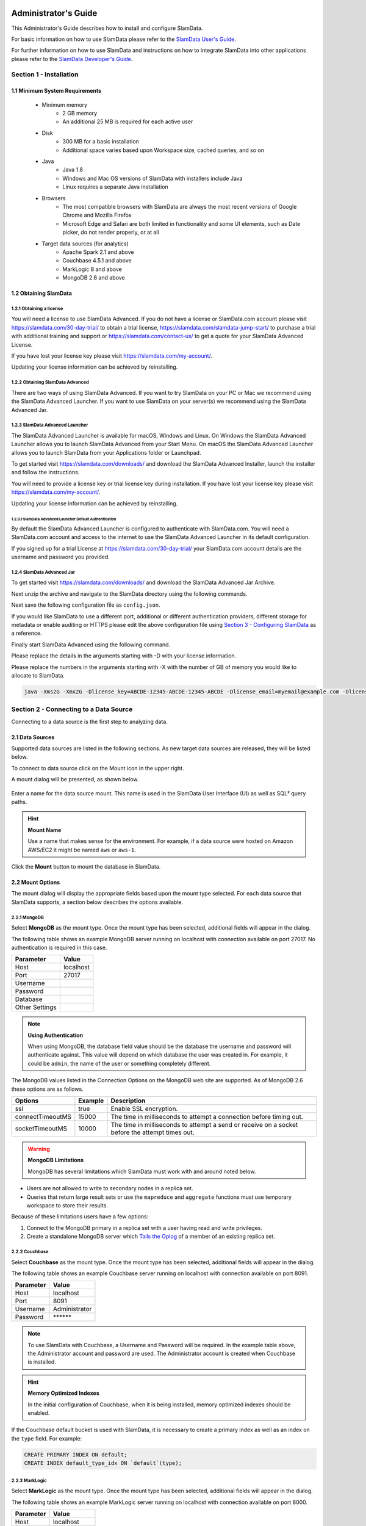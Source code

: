 .. figure:: images/white-logo.png
   :alt: SlamData Logo

.. raw:: html

    <embed>
    <script>
      !function(){var analytics=window.analytics=window.analytics||[];if(!analytics.initialize)if(analytics.invoked)window.console&&console.error&&console.error("Segment snippet included twice.");else{analytics.invoked=!0;analytics.methods=["trackSubmit","trackClick","trackLink","trackForm","pageview","identify","reset","group","track","ready","alias","debug","page","once","off","on"];analytics.factory=function(t){return function(){var e=Array.prototype.slice.call(arguments);e.unshift(t);analytics.push(e);return analytics}};for(var t=0;t<analytics.methods.length;t++){var e=analytics.methods[t];analytics[e]=analytics.factory(e)}analytics.load=function(t){var e=document.createElement("script");e.type="text/javascript";e.async=!0;e.src=("https:"===document.location.protocol?"https://":"http://")+"cdn.segment.com/analytics.js/v1/"+t+"/analytics.min.js";var n=document.getElementsByTagName("script")[0];n.parentNode.insertBefore(e,n)};analytics.SNIPPET_VERSION="4.0.0";
      analytics.load("ZVWTrB6ijnF00L6ZENqtGzMCjfIauXvo");
      analytics.page();
      }}();
    </script>
    </embed>

Administrator's Guide
=====================

This Administrator's Guide describes how to install and configure SlamData.

For basic information on how to use SlamData please refer to the
`SlamData User's Guide <users-guide.html>`__.

For further information on how to use SlamData and instructions on how to
integrate SlamData into other applications please refer to the
`SlamData Developer's Guide <developers-guide.html>`__.

Section 1 - Installation
------------------------


1.1 Minimum System Requirements
~~~~~~~~~~~~~~~~~~~~~~~~~~~~~~~

  * Minimum memory
      * 2 GB memory
      * An additional 25 MB is required for each active user
  * Disk
      * 300 MB for a basic installation
      * Additional space varies based upon Workspace size, cached queries, and so on
  * Java
      * Java 1.8
      * Windows and Mac OS versions of SlamData with installers include Java
      * Linux requires a separate Java installation
  * Browsers
      * The most compatible browsers with SlamData are always the most recent versions of Google Chrome and Mozilla Firefox
      * Microsoft Edge and Safari are both limited in functionality and some UI elements, such as Date picker, do not render properly, or at all
  * Target data sources (for analytics)
      * Apache Spark 2.1 and above
      * Couchbase 4.5.1 and above
      * MarkLogic 8 and above
      * MongoDB 2.6 and above


1.2 Obtaining SlamData
~~~~~~~~~~~~~~~~~~~~~~

1.2.1 Obtaining a license
'''''''''''''''''''''''''
You will need a license to use SlamData Advanced. If you do not have a license
or SlamData.com account please visit https://slamdata.com/30-day-trial/
to obtain a trial license, https://slamdata.com/slamdata-jump-start/ to
purchase a trial with additional training and support or
https://slamdata.com/contact-us/ to get a quote for your SlamData Advanced
License.

If you have lost your license key please visit
https://slamdata.com/my-account/.

Updating your license information can be achieved by reinstalling.

1.2.2 Obtaining SlamData Advanced
'''''''''''''''''''''''''''''''''
There are two ways of using SlamData Advanced. If you want to try SlamData on
your PC or Mac we recommend using the SlamData Advanced Launcher. If you want to
use SlamData on your server(s) we recommend using the SlamData Advanced Jar.

1.2.3 SlamData Advanced Launcher
''''''''''''''''''''''''''''''''
The SlamData Advanced Launcher is available for macOS, Windows and Linux.
On Windows the SlamData Advanced Launcher allows you to launch SlamData Advanced
from your Start Menu. On macOS the SlamData Advanced Launcher allows you to
launch SlamData from your Applications folder or Launchpad.

To get started visit https://slamdata.com/downloads/ and download the SlamData
Advanced Installer, launch the installer and follow the instructions.

You will need to provide a license key or trial license key during installation.
If you have lost your license key please visit
https://slamdata.com/my-account/.

Updating your license information can be achieved by reinstalling.

1.2.3.1 SlamData Advanced Launcher Default Authentication
``````````````````````````````````````````````````````````
By default the SlamData Advanced Launcher is configured to authenticate with
SlamData.com. You will need a SlamData.com account and access to the internet
to use the SlamData Advanced Launcher in its default configuration. 

If you signed up for a trial License at https://slamdata.com/30-day-trial/
your SlamData.com account details are the username and password you provided.

1.2.4 SlamData Advanced Jar
'''''''''''''''''''''''''''
To get started visit https://slamdata.com/downloads/ and download the SlamData
Advanced Jar Archive.

Next unzip the archive and navigate to the SlamData directory using the
following commands.

.. code-block: bash

    tar jxf slamdata-advanced.tar.bz2
    cd slamdata

Next save the following configuration file as ``config.json``.

.. code-bock:: json

    {
      "server": {
        "port": 20223
      },
      "authentication": {
        "openid_providers": [
          {
            "client_id": "RFQmEeS0Vw8UWUchQio5tQczsKIqpL",
            "display_name": "SlamData",
            "openid_configuration": {
              "issuer": "https://slamdata.com",
              "authorization_endpoint": "https://slamdata.com/oauth/authorize",
              "token_endpoint": "https://slamdata.com/oauth/token",
              "userinfo_endpoint": "https://slamdata.com/oauth/me",
              "jwks": [
                {
                  "kty": "RSA",
                  "alg": "RS256",
                  "use": "sig",
                  "n": "seduM0gTPqJWT57IFe0_QokLM-fTuhp3lF8zD7AoOyP6yVsNJeEUf91YeuGxOIa3AZRQRX4SaiGfrv57JA8HEHLOIXBx680QjYGAu9urKBFoeNNrWxAVy65CxbnM4pTnzzGBHQhVCaIHhj7nfvcULmE5IV1Xqc3-VKDajVZD0E-_1QQO9XKDix9V1cmc5k6Ejx97tccMLhqYi6vhjg1cgSGeNpM-40K6WL3Y7q1pmEEPLkEkCCNJoEg7D5Xjxfi9a5xaUHRhVo8lpiKi5m9-7ujaN4SzCqoYy1wJT9agPzCaeWNT0tUYuo9ZCH_ev7NxYzzXTS08NXo_BBXypZ40Iw",
                  "e": "AQAB"
                }
              ]
            }
          }
        ]
      }
    }

If you would like SlamData to use a different port, additional or different
authentication providers, different storage for metadata or enable auditing or
HTTPS please edit the above configuration file using `Section 3 - Configuring
SlamData`_ as a reference.

Finally start SlamData Advanced using the following command.

Please replace the details in the arguments starting with -D with your license
information.

Please replace the numbers in the arguments starting with -X with the number of
GB of memory you would like to allocate to SlamData.

.. code-block:: bash

    java -Xms2G -Xmx2G -Dlicense_key=ABCDE-12345-ABCDE-12345-ABCDE -Dlicense_email=myemail@example.com -Dlicense_full_name="My Name" -Dlicense_registered_to="Name Registered To" -Dlicense_company="My Company Name" -Dlicense_street="123 Anywhere Street, Suite A1" -Dlicense_tel_number=3035551212 -Dlicense_fax_number=NA -Dlicense_city=Boulder -Dlicense_zip=80302 -Dlicense_country=US -jar quasar.jar --content-path public --config config.json


Section 2 - Connecting to a Data Source
---------------------------------------

Connecting to a data source is the first step to analyzing data.


2.1 Data Sources
~~~~~~~~~~~~~~~~

Supported data sources are listed in the following sections.  As new
target data sources are released, they will be listed below.

To connect to data source click on the Mount |Mount-Icon| icon in the upper
right.

A mount dialog will be presented, as shown below.

.. figure:: images/SD4/screenshots/mount-dialog-start.png
   :alt: SlamData Mount Dialog

Enter a name for the data source mount. This name is used in the SlamData
User Interface (UI) as well as SQL² query paths.

.. hint:: **Mount Name**

  Use a name that makes sense for the environment. For example,
  if a data source were hosted on Amazon AWS/EC2 it might be named
  ``aws`` or ``aws-1``.

Click the **Mount** button to mount the database in SlamData.


2.2 Mount Options
~~~~~~~~~~~~~~~~~

The mount dialog will display the appropriate fields based upon the mount
type selected. For each data source that SlamData supports, a section
below describes the options available.

2.2.1 MongoDB
'''''''''''''

Select **MongoDB** as the mount type. Once the mount type has been selected,
additional fields will appear in the dialog.

The following table shows an example MongoDB server running on localhost
with connection available on port 27017. No authentication is required in this
case.

+----------------+-----------+
| Parameter      | Value     |
+================+===========+
| Host           | localhost |
+----------------+-----------+
| Port           |  27017    |
+----------------+-----------+
| Username       |           |
+----------------+-----------+
| Password       |           |
+----------------+-----------+
| Database       |           |
+----------------+-----------+
| Other Settings |           |
+----------------+-----------+

.. note:: **Using Authentication**

  When using MongoDB, the database field value should be the
  database the username and password will authenticate against. This value
  will depend on which database the user was created in. For example,
  it could be ``admin``, the name of the user or something completely different.

The MongoDB values listed in the Connection Options on the MongoDB
web site are supported. As of MongoDB 2.6 these options are as follows.

+------------------+---------+--------------------------------------------------------------------+
| Options          | Example | Description                                                        |
+==================+=========+====================================================================+
| ssl              | true    | Enable SSL encryption.                                             |
+------------------+---------+--------------------------------------------------------------------+
| connectTimeoutMS | 15000   | The time in milliseconds to attempt a connection before timing out.|
+------------------+---------+--------------------------------------------------------------------+
| socketTimeoutMS  | 10000   | The time in milliseconds to attempt a send or receive on a socket  |
|                  |         | before the attempt times out.                                      |
+------------------+---------+--------------------------------------------------------------------+

.. warning:: **MongoDB Limitations**

    MongoDB has several limitations which SlamData must work with and around
    noted below.

* Users are not allowed to write to secondary nodes in a replica set.
* Queries that return large result sets or use the ``mapreduce`` and ``aggregate``
  functions must use temporary workspace to store their results.

Because of these limitations users have a few options:

1. Connect to the MongoDB primary in a replica set with a user having
   read and write privileges.
2. Create a standalone MongoDB server which
   `Tails the Oplog <https://docs.mongodb.com/manual/core/tailable-cursors/#tailable-cursors>`__
   of a member of an existing replica set.


2.2.2 Couchbase
'''''''''''''''

Select **Couchbase** as the mount type. Once the mount type has been selected,
additional fields will appear in the dialog.

The following table shows an example Couchbase server running on localhost
with connection available on port 8091.

+----------------+---------------+
| Parameter      | Value         |
+================+===============+
| Host           | localhost     |
+----------------+---------------+
| Port           |  8091         |
+----------------+---------------+
| Username       | Administrator |
+----------------+---------------+
| Password       | \*\*\*\*\*\*  |
+----------------+---------------+

.. note::

  To use SlamData with Couchbase, a Username and Password will be required.
  In the example table above, the Administrator account and password are
  used. The Administrator account is created when Couchbase is installed.

.. hint:: **Memory Optimized Indexes**

  In the initial configuration of Couchbase, when it is being installed,
  memory optimized indexes should be enabled.

If the Couchbase default bucket is used with SlamData, it is necessary to
create a primary index as well as an index on the ``type`` field. For example:

.. code-block:: sql

    CREATE PRIMARY INDEX ON default;
    CREATE INDEX default_type_idx ON `default`(type);


2.2.3 MarkLogic
'''''''''''''''

Select **MarkLogic** as the mount type. Once the mount type has been selected,
additional fields will appear in the dialog.

The following table shows an example MarkLogic server running on localhost
with connection available on port 8000.

+----------------+---------------+
| Parameter      | Value         |
+================+===============+
| Host           | localhost     |
+----------------+---------------+
| Port           |  8000         |
+----------------+---------------+
| Username       | Administrator |
+----------------+---------------+
| Password       | \*\*\*\*\*\*  |
+----------------+---------------+
| Database       | /Documents    |
+----------------+---------------+

.. note::

  To use SlamData with MarkLogic, a Username and Password will be required.
  In the example table above, the Administrator account and password are
  used. The Administrator account is created when MarkLogic is installed.

.. hint:: **Directories**

  MarkLogic must contain one or more directories in the database before documents will be displayed.
  Additionally, documents must be located within a directory.


2.3 Several Mounts
~~~~~~~~~~~~~~~~~~

After mounting several data sources, the SlamData UI might look like the
following image. In this image, there are two separate mounts named
``aws`` and ``macbook``, the latter representing a
locally mounted data source.

.. figure:: images/SD4/screenshots/mount-all-mounts.png
   :alt: SlamData Multiple Mounts


2.4 SQL² View
~~~~~~~~~~~~~

SQL² Views are covered in detail in the `SlamData Developer's Guide <developers-guide.html>`__.


2.5 Enabling SSL for MongoDB
~~~~~~~~~~~~~~~~~~~~~~~~~~~~

If a data source connection supports SSL encryption then
additional configuration will be required.

This section does not provide exhaustive steps to create a Java Key Store
in every scenario, but the following simple example should be helpful. It
assumes the user is configuring SlamData to connect to MongoDB over SSL
with an external service provider.

Let's consider a data source hosted with a service provider such as
`ScaleGrid.io <http://ScaleGrid.io>`__.

To make the following steps easier, you may want to obtain the available
PEM file to your server for connecting via ssh.  Specifically for ScaleGrid.io
follow these steps:

1. Click on the appropriate cluster in the left column menu.

|SD-ScaleGrid-Column|

2. Click on the Machines tab

|SD-ScaleGrid-Machines|

3. Click on the Manage drop-down and select *SSH instructions*

|SD-ScaleGrid-ssh_instructions|

4. Click the PEM File link.  Copy and paste the contents into
   a text file such as ``scalegrid_os.pem``

|SD-ScaleGrid-PEM_link|

5. Verify connectivity by following steps 2 and 3 from that dialog.


Once you have verified connectivity, copying the MongoDB SSL
files will be easier in the steps below.

Let's create a working directory on our local system so we keep
track of our changes and to compartmentalize our changes.

::

    mkdir ssl_config
    cp scalegrid_os.pem ssl_config/
    cd ssl_config

The service provider will make several files available. These files are
needed to convert and import, so copy them over from the service
provider's MongoDB system.  If ``scp`` is installed locally, it can be used
to simplify the transfer:

::

   scp -i ./scalegrid_os.pem root@your_host.servers.mongodirector.com:/etc/ssl/mongodb* .

Alternatively the files can be copied manually, which are located
on the remote MongoDB server at these locations:

::

    /etc/ssl/mongodb-cert.crt
    /etc/ssl/mongodb-cert.key
    /etc/ssl/mongodb.pem

Now that we've copied over the important files, let's test MongoDB connectivity from
the command line to ensure we can connect. This is a very important step before trying to
connect with SlamData. This ensures that all network services are running properly
(DNS, routing, firewalls, etc) and that both the SSL information and MongoDB user
credentials are correct.

You will be need the MongoDB password for the `admin` user.  On ScaleGrid.io you
can find that clicking on the Credentials link under Authentication as the following
screenshot shows:

|SD-ScaleGrid-Credentials|

If you don't already have MongoDB installed on your local system, you'll want to install
the latest version. Some operating systems such as Linux allow you to install only the
MongoDB shell utilities which should suffice.

From within the ``ssl_config`` directory, connect to the remote MongoDB server:

::

    mongo your_server.servers.mongodirector.com/admin --ssl --sslAllowInvalidCertificates --sslPEMKeyFile ./mongodb.pem -u admin -p

We must pass the ``--sslAllowInvalidCertificates`` parameter because we are using
ScaleGrid's self-signed certificate to connect. If we were using a trusted certificate
signed be a Certificate Authority this wouldn't be necessary.

If you are unable to connect to MongoDB from the command line, you will *not* be
able to connect through SlamData.  Please be sure you can successfully connect with
this method before contacting Support for assistance.

Now that we've verified connectivity to MongoDB over SSL, we can continue with
importing the keys so that SlamData can use them.


2.5.1 Setup the Java Key Store
''''''''''''''''''''''''''''''

We'll need to do some file conversions to get these into the
Java Key Store (JKS) format that the JVM requires.  If you don't have
`OpenSSL <https://wiki.openssl.org/index.php/Binaries>`__ installed
on your system already, you'll need to install it to perform the following
commands:


::

    openssl pkcs12 -export -name ScaleGrid -in ./mongodb-cert.crt -inkey ./mongodb-cert.key -out keystore.p12

    keytool -importkeystore -destkeystore MyKeyStore.jks -srckeystore keystore.p12 -srcstoretype pkcs12 -alias ScaleGrid

This converts the certificate and key file to PKCS12 format and then imports
it into a Java Key Store that we'll use later.

Now we'll need to perform a similar process for the Java Trust Store.

2.5.2 Setup the Java Trust Store
''''''''''''''''''''''''''''''''

The Java Trust Store is in a Java Key Store file format but holds the
information about which certificates to trust.  Since ScaleGrid gave
us a self-signed certificate, we need to add ScaleGrid to our list of
trusted providers:

::

    openssl x509 -in mongodb.pem -out cert.der -outform der

    keytool -importcert -alias ScaleGrid -file cert.der -keystore MyTrustStore.jks


2.5.3 Setup SSL for the JVM
'''''''''''''''''''''''''''

The analytics compiler for SlamData is written in
`Scala <http://www.scala-lang.org/>`__ and executes within a Java
Virtual Machine (JVM). To enable SSL encryption, several options must be
passed to the JVM when running SlamData. SlamData simplifies this by
allowing these options to be listed in a text file that the SlamData
launcher will reference when executed. The file location for each
operating system is shown in the following table.

+-------------------------+------------------------------------------------------------------+
| Operating System        | File Location                                                    |
+=========================+==================================================================+
| Mac OS                  | /Applications/SlamData <version>.app/Contents/vmoptions.txt      |
+-------------------------+------------------------------------------------------------------+
| Microsoft Windows       | C:\\Programs Files (x86)\\slamdata <version>\\SlamData.vmoptions |
+-------------------------+------------------------------------------------------------------+
| Linux (various vendors) | $HOME/slamdata<version>/SlamData.vmoptions                       |
+-------------------------+------------------------------------------------------------------+

There are several important parameters that must be passed to the JVM at
startup to enable SSL. These parameters are shown in the table below
and point the JVM to a Java Key Store (JKS).

+----------------------------------+------------------------+--------------------------------+
| JVM Option                       | Example Value          | Purpose                        |
+==================================+========================+================================+
| javax.net.ssl.keyStore           | /dir/MyKeyStore.jks    | The location of the encrypted  |
|                                  |                        | key store file.                |
+----------------------------------+------------------------+--------------------------------+
| javax.net.ssl.keyStorePassword   | MySecretPassword       | The password required to       |
|                                  |                        | decrypt the key store file.    |
+----------------------------------+------------------------+--------------------------------+
| javax.net.ssl.trustStore         | /dir/MyTrustStore.jks  | The location of the encrypted  |
|                                  |                        | trust store file.              |
+----------------------------------+------------------------+--------------------------------+
| javax.net.ssl.trustStorePassword | MySecretPassword       | The password required to       |
|                                  |                        | decrypt the trust store file.  |
+----------------------------------+------------------------+--------------------------------+
| javax.net.debug                  | ssl                    | Optional for troubleshooting.  |
+----------------------------------+------------------------+--------------------------------+

Examples for these parameters are shown below.

::

    -Djavax.net.ssl.keyStore=/my/dir/ssl_config/MyKeyStore.jks
    -Djavax.net.ssl.keyStorePassword=mySecretPassword
    -Djavax.net.ssl.trustStore=/my/dir/ssl_config/MyTrustStore.jks
    -Djavax.net.ssl.trustStorePassword=MySecretPassword
    -Djavax.net.debug=ssl

Adjust the values above accordingly based on the password you provided
during certificate import and proper directory path.

Once the changes are saved, restart SlamData so the new parameters
are loaded.

2.5.4 Configuring the SSL Mount
'''''''''''''''''''''''''''''''

The final step is to add a single parameter to the Mount dialog in
SlamData.  Add the parameter `ssl` and set the value to `true`.

.. figure:: images/SD4/screenshots/mount-ssl.png
   :alt: SlamData SSL Mounts



Section 3 - Configuring SlamData
--------------------------------

An example configuration file for SlamData Advanced might appear as follows.

::

    {
      "server": {
        "port": 8080,
        "ssl": {
          "enabled": true,
          "port": 9090,
          "cert": "<base64 encoded pkcs12 cert file>"
        }
      },

      "authentication": {
        "openid_providers": [
          {
            "issuer": "https://accounts.google.com",
            "client_id": "123...googleusercontent.com",
            "display_name": "Google",
          },
          {
            "issuer": "https://accounts.google.com",
            "client_id": "456...789.apps.googleusercontent.com",
            "display_name": "OAuth 2.0 Playground"
          }
        ]
      },
      {
        "display_name": "Our Company OP",
        "client_id": "123455976",
        "openid_configuration": {
          "issuer": "https://op.ourcompany.com",
          "authorization_endpoint": "https://op.ourcompany.com/authorize",
          "token_endpoint": "https://op.ourcompany.com/token",
          "userinfo_endpoint": "https://op.ourcompany.com/userinfo",
          "jwks": [
            {
              "kty": "RSA",
              "kid": "1234",
              "alg": "RS256",
              "use": "sig",
              "n": "2354098udw...2957835lkj"
            },
            {
              "kty": "RSA",
              "kid": "5678",
              "alg": "RS256",
              "use": "sig",
              "n": "skljhdfiugy...39587dlkjsd"
            }
          ]
        }
      },

      "auditing": {
        "log_file": "/aws/logdb/slamdata-logs"
      },

      "metastore": {
        "database": "<h2 config | postgresql config>"
      }
    }


3.1 Configuring HTTP SSL
~~~~~~~~~~~~~~~~~~~~~~~~

The subsection of the configuration file below shows an example of
the SlamData server listening on port 9090 with SSL encryption enabled.


::

    "ssl": {
      "enabled": true,
      "port": 9090,
      "cert": "<base64 encoded pkcs12 cert file>"
    }

.. note::

  The ``cert`` value must be the actual contents of the base64 encoded pkcs12 cert
  file, not the path to it.  This will be a very long, multi-line string that
  will be copied and pasted into the configuration file.


The example steps below walk through how to create a valid certification
to include in the configuration file.

Assuming you have been given the following files by your certification
provider:

* private-key.txt
* your_server_name_com.ca-bundle
* your_server_name_com.crt

Follow these steps:

1. Create a ``.pem`` key file from the server certificate and the CA bundle certificate. The
   order of the files is important.  First the server crt, then the ca-bundle file:

::

  cat your_server_name_com.crt your_server_name_com.ca-bundle > your_server_name_com.pem


2. Create a pkcs12 file from the ``.pem`` file and the private key file. (scroll to the
right if you can't see the entire command)

::

  openssl pkcs12 -export -in your_server_name_com.pem -inkey private-key.txt -passout pass: -out cert-private-key-pair.p12


3. Base64 encode the pkcs12 file:

::

  base64 cert-private-key-pair.p12 > cert.base64


Now copy the contents of the ``cert.base64`` file into the ``cert`` field of the
configuration file and restart SlamData.


3.2 Configuring Postgres as Metastore
~~~~~~~~~~~~~~~~~~~~~~~~~~~~~~~~~~~~~

SlamData Advanced defaults to using an H2 java database as its
metastore database.  Alternatively PostgreSQL 9.x may be used instead.

A Postgres metastore allows SlamData to be clustered to scale.

The following example ``quasar-config.json`` shows an example:

::

    "metastore": {
      "database": {
        "postgresql": {
          "host": "192.168.99.100",
          "port": 5432,
          "database": "slamdata",
          "userName": "postgres",
          "password": "postgres"
        }
      }
    }


Section 4 - SlamData User Security
----------------------------------

**SlamData Advanced** provides additional features not available in other editions,
such as user authorization, authentication, and auditing.

4.1 Security Overview
~~~~~~~~~~~~~~~~~~~~~

**SlamData Advanced** controls user security through the use of
tokens, permissions, groups, actions and types. Each of these is defined in the table below.

+------------+----------------------------------------------------------------------------------+
|            | Description                                                                      |
+============+==================================================================================+
| Token      | Allows specific actions regardless of implicitly-assigned or explicitly-assigned |
|            | permissions.                                                                     |
+------------+----------------------------------------------------------------------------------+
| Permission | Contains actions, users and groups.                                              |
+------------+----------------------------------------------------------------------------------+
| Group      | Contains users and other groups.                                                 |
+------------+----------------------------------------------------------------------------------+
| Action     | Distinct operation(s) that can be performed on a resource based upon its type.   |
+------------+----------------------------------------------------------------------------------+
| Type       | `Structural`, `Content`, or `Mount`.                                             |
+------------+----------------------------------------------------------------------------------+


4.1.1 Users
'''''''''''

Users are technically not objects stored in the SlamData metadata repository.
Since SlamData relies on OAuth to authenticate users, it trusts the OpenID
Provider to authenticate a user and state if the user is currently logged-in.

Once logged-in, a user may perform actions depending upon the configuration of groups and
permissions.  Users are not created in the metadata store, but references
to them are listed within Groups and Permissions.  So while technically a user does
not have an object in the metadata store, logically a user can be thought of as
an object with privileges provided by Groups, Permissions, and possibly
Tokens (when supplied with a request).


4.1.2 Groups
''''''''''''

Groups contain users and other groups which are in the path (subgroups).

|SD-Group-Example|

Since permissions may contain a group, and groups may contain users, then a user
within a group inherits the permissions assigned to that group.

In the example above, both users ``John`` and ``Jack`` would inherit all of the
permissions that contain the ``/engineering`` group.  Those permissions would
also apply to the subgroups for ``John`` and ``Jack``.

The users ``Sayid``, ``Kate``, and ``Sawyer`` would inherit all of the permissions
that contain the ``/engineering/frontend`` group, but would not inherit the
permissions "above" from ``/engineering``.


4.1.3 Permissions
'''''''''''''''''

|SD-Permission-Example-1|

In the example above, permission 150 contains several actions and the user ``John``.  This
allows John to perform all actions listed, which includes any operation under the ``/John`` path.

|SD-Permission-Example-2|

In the example above, both the user ``Damon`` and any other user within the ``/support``
group may read data from the ``/customers`` path, but may not create, modify
or delete anything.


4.1.4 Tokens
''''''''''''

If a token is passed in a request to SlamData, and the token is valid, the request
will proceed based upon the permissions assigned to that token.

In other words, if a user is trying to read from the ``/data`` mount, but does not
have permissions through direct assignment or through group assignment, if the appropriate
token with those permissions is passed into the same request, it will succeed.

In the following example, if a request included the token ``A1``, then any operation performed
within ``/priv`` would succeed, despite the permissions the user actually had.

|SD-Token-Example|



4.2 Initializing the SlamData Metastore
~~~~~~~~~~~~~~~~~~~~~~~~~~~~~~~~~~~~~~~

**SlamData Advanced** uses a metastore for user security.  Before **SlamData
Advanced** can be started, the metadata store must be initialized and
initial administrator users defined.  The administrator users are added
to a group having complete and unrestricted access to the system allowing them
to provision additional groups and roles as needed.

To initialize the metadata store, run the ``bootstrap`` command and provide
the name of the administrator group and e-mail addresses of initial members,
as shown in the following example.

::

    java -jar quasar.jar bootstrap --admin-group <name> --admin-users user1@example.com[,user2@example.com,...]


4.3 Authentication
~~~~~~~~~~~~~~~~~~

**SlamData Advanced** adds support for authenticated requests via the
`OpenID Connect <http://openid.net/connect/>`__ protocol. A request to any
SlamData or **SlamData Advanced** API may be authenticated. If no
credentials are included in a request, it is considered unauthenticated
(or "anonymous") and may fail if the system is not configured to allow
anonymous access for the given request.


4.3.1 Making an Authenticated Request
'''''''''''''''''''''''''''''''''''''

To make an authenticated request, clients first need to ensure their
OpenID Provider (OP) has been configured in **SlamData Advanced** along
with the "Client Identifier" (CID) issued to the client by the OP, this
allows the **SlamData Advanced** administrator to specify which clients
are permitted to access **SlamData Advanced**. If an ID Token is received
from a known provider but with an unknown CID, it will be rejected outright.

Next, the client should obtain the list of known providers from the
``/security/oidc/providers`` endpoint (see details on this endpoint below)
and authenticate the user against one of them, obtaining an
`ID Token <http://openid.net/specs/openid-connect-core-1_0.html#IDToken/>`__
The ID Token **MUST** be requested using at least the openid and email scopes and
their claims must be included in the ID Token.

Once in possession of a valid ID Token, the client includes it, verbatim,
in the request to **SlamData Advanced** via the ``Authorization`` header
as a
`bearer token <http://self-issued.info/docs/draft-ietf-oauth-v2-bearer.html>`__
using the ``Bearer`` scheme.

If a request includes valid authentication and the identified subject is not
permitted to perform the requested action per the authorization policy,
a ``403 Forbidden`` response will be returned. If, however, a request which
does not include any authentication information is denied due to the
authorization policy a ``401 Unauthorized`` response will be returned to
indicate that repeating the request with authentication may allow it to
succeed.


4.3.1.1 Authentication and Performance
''''''''''''''''''''''''''''''''''''''

**SlamData Advanced** requests require authentication before performing
most actions.  When an OIDC Provider (OP) is configured with minimal
information, and the Discovery process is used, each action will make
a discovery request as well.  This can result in a noticeable degradation
in performance.

To avoid this, the OP can be configured with all attributes normally
provided by the OIDC Discovery process within the configuration process
itself.  See the "Our Company OP" example in Section 3.2.


4.4 Authorization
~~~~~~~~~~~~~~~~~

**SlamData Advanced** adds support for authorization of service requests.
Permissions for a request are derived from the union of permission tokens
provided in the `X-Extra-Permissions` header and those configured for the
authenticated user and anonymous user. Permissions are defined as an
operation, its type, and a filesystem resource path. A permission token
grants a set of permissions.

The available operations and types are as follows.

**Type**: Content, Structural, Mount

**Operation**: Add, Read, Delete, Modify

+--------+----------------------+-------------------------+----------------------+
|        | Content              | Structural              | Mount                |
+========+======================+=========================+======================+
| Add    | append to file       | create resource         | create mount         |
+--------+----------------------+-------------------------+----------------------+
| Read   | read file contents   | list directory          | retrieve mount info  |
+--------+----------------------+-------------------------+----------------------+
| Delete | delete file contents | delete resource         | remove mount         |
+--------+----------------------+-------------------------+----------------------+
| Modify | modify file contents | rename or move resource | Not Available        |
+--------+----------------------+-------------------------+----------------------+

A permission on a parent resource is sufficient to authorize an action on a
resource granted the nature and type of the operation are the same.

A ``403 Forbidden`` is returned by the server when a request does not have
sufficient permissions to perform the associated actions.

The ``X-Extra-Permissions`` header is formatted as follows.

``X-Extra-Permissions: [token1],[token2]``


4.5 Auditing
~~~~~~~~~~~~

.. attention:: **File System Definition**

  The SlamData product sometimes refers to virtual database paths
  as file systems and tables or collections as file names.  In the
  Auditing section below, the **log file** path should be a
  path to the collection or table you wish to save to.  This does
  not equate to an operating system file name or directory path.

When a log file is specified in the configuration file, all filesystem
operations will be logged to that file. **SlamData Advanced** logs the
operations as data in the filesystem where the path is located. This
means that it is then possible to use **SlamData Advanced** to
analyze the log data.


Section 5 - Security APIs
-------------------------

**SlamData Advanced** provides additional APIs to control user access.

Actions and permissions are central concepts to the security api. An action
is any operation a subject can perform on a given resource in the system.
A permission represents the capability of a subject (group, user, token)
in the system to perform a given action. All permissions have a lineage
which represents by which authority a permission was granted to a subject.
Any subject in the system has the authority to grant a new permission which
is a subset of one of their own permissions. This new permission is said to
have been derived from the relevant permission(s) of the grantor and
that/those relevant permission(s) are said to be the parent(s) of that
permission.

Permissions can be revoked. If a permission is revoked, that permission as
well as all permissions derived from it become invalid and can no longer be
used to perform operations in the system. It is possible however for one of
those derived permissions to have been derived from more than one permission,
i.e. another permission than the one being revoked. In such a case, that
permission will not become invalid. It will only become invalid once all
its parents have been revoked. The permission being revoked however, will
be revoked, no matter how many sources of authority it possess.

Actions and permissions are found throughout the following api endpoints
and are represented as follows in JSON.

**Action**

.. code:: json

    {
      "operation": "ADD|READ|MODIFY|DELETE",
      "resource": "<filesystem_path>|<group_path>",
      "accessType": "Structural|Content|Mount",
    }

**Permission**

.. code:: json

    {
      "id": "<permission_id>",
      "action": {
        "operation": "ADD|READ|MODIFY|DELETE",
        "resource": "<filesystem_path>|<group_path>",
        "accessType": "Structural|Content|Mount",
      },
      "grantedTo": "<user_id>|<group_path>|<token_id>",
      "grantedBy": ["<user_id>", "<group_path>", "<token_id>", "..."]
    }

* **<filesystem_path>** is a path in the quasar virtual filesystem such as
  ``data:/foo/bar`` for a file and ``data:/foo/bar/`` for a directory

* **<group_path>** is a path uniquely identifying a group and its location
  in the group hierarchy such as ``group:/engineering/backend``

* **<grantedBy>** The sources of authority by which this permission was
  granted. In reality, the sources are the parent permissions; here we are
  simply surfacing the subjects which possess the permissions by which this
  permission was granted.

* **<user_id>** is an email prefixed with the "user" string such as
  ``user:bob@example.com``

* **<token_id>** is a string identifier prefixed by the "token" string such
  as ``token:786549382``

.. note::

  The Mount value of accessType is only valid if the resource is a
  filesystem path. It is not a valid value for a group resource.

In the following API endpoints descriptions, "your permissions" refers to
the set of permissions associated with the HTTP request. In the case of an
authenticated user, this means all permissions directly associated with that
user as well as all groups that user is a explicitly or implicitly a part
of. Additionally, any permission associated with tokens present in the request
headers are added to the permissions associated with the request.

Whenever no return body is specified, a response with a ``2XX`` status can be
expected along with an empty body.

In any of the following endpoints, if the request does not "carry" sufficient
permissions to satisfy the requirements of the particular endpoint, the server
will return a ``403 Forbidden`` with an explanation of which permissions were
missing in order to perform the operation. Certain endpoints will always
succeed, but the results will be filtered based on what the user is
permitted to see. In such a case, the endpoint will document how to determine
what a user can and cannot see.


5.1 - Group Endpoint
~~~~~~~~~~~~~~~~~~~~

**GET /security/group/<path>**

* Retrieves information about this group. The result of the query will depend
  upon your permissions according to the rules described below.

* If you have READ content group permission on this group, then your view is
  unrestricted. (all fields are present).

* If you have READ structural group permission on this group, then you can
  know of the existence of this group and all of its sub-groups. (``subGroups``
  field is present in response).

* If you have ANY OTHER group permission on this group, you can know of the
  existence of this group, but nothing else. (response is empty).

* If you have READ content group permission on one of this group's sub-groups,
  then you can see that subgroup as well as any of its own subgroups. You can
  see all members of that group and sub-groups. (``allMembers`` and ``subGroups``
  fields are present in response).

* If you have READ structural group permission on one of this group's sub-groups,
  then you can see that subgroup as well as any of its own sub-groups. You
  cannot see any of the members of those groups however. (``subGroups`` field is
  present in response).

* If you have ANY OTHER group permission on one of this group's sub-groups,
  then you can see that subgroup.

These rules are cumulative, so if more than one rule applies, you will see the
combined result. If none of the rules apply, the query will result in a
``403 Forbidden``. If certain fields do not apply to your view of this group,
they will be omitted in order to clearly convey that they are not necessarily
empty, you just don't have permission to see anything related to that field.

* ``<path>`` is the path of the group in the group hierarchy

.. note::

  All users are members of the root group ("/") regardless of whether
  they are a member of any other group. Permissions associated with the root
  group represent the capabilities of any agent in the system.

Response:

The response body will vary depending on the rules outlined above. If you
have some relevant permission as outlined above and the group does
not exist, the response will be a ``404 Not Found``.

.. code:: json

    {
      "members": ["<user_email>", "..."],
      "allMembers": ["<user_email>", "..."],
      "subGroups": ["<group_path>", "..."],
    }

* ``members`` All users are explicitly a member of this group.

* ``allMembers`` All users are explicitly and implicitly a member of this group.
  Implicit members of a group refer to the users that are explicit members
  of any of the sub-groups of this group.

* ``subGroups`` All descendants of this group in the group hierarchy.

Example:

Given the following groups exist in the system:

/corporate -> "Alice" /corporate/engineering -> "Bob" /corporate/engineering/software -> /corporate/engineering/software/scala -> "Marcy" /corporate/engineering/hardware -> ("Tom", "Beth")

``GET /security/group/corporate/engineering`` will return the following:

::

  {
      "members": ["bob@example.com"],
      "allMembers": [ "bob@example.com",
          "marcy@example.com",
          "tom@example.com",
          "beth@example.com"
      ],
      "subGroups": [ "/corporate/engineering/software",
          "/corporate/engineering/software/scala",
          "/corporate/engineering/hardware"
      ]
  }

**POST /security/group/<path>**

Creates a new empty group. If any of the parent groups do not exist yet, they
will be created.

*Requires ADD or MODIFY structural group permission.*

Response:

If you have adequate permissions and the group already exists, will return
a ``400 Bad Request``.

**PATCH /security/group/<path>**

Add or remove users of a group.

*Requires ADD content group permission to add users. Requires DELETE
content group permission to remove users. Alternatively, the MODIFY
content group permission is sufficient to add and/or remove users.*

Request:

::

  {
    "addUsers": ["<user_email>"],
    "removeUsers": ["<user_email>"]
  }

Response:

If you have adequate permissions, but the group does not exist, the
response will be a ``404 Not Found``. If a user found in the removeUsers
field was not actually a member of the group, the request will
succeed nevertheless and simply ignore that user.

**DELETE /security/group/<path>**

Delete this group and all of its sub-groups. All permissions associated
with this group and subgroups as well as shared by this group and subgroups
will immediately become invalid.

*Requires DELETE or MODIFY structural group permission.*

Response:

If you have adequate permissions, but the group does not exist, the
response will be a ``404 Not Found``


5.2 - Authority Endpoint
~~~~~~~~~~~~~~~~~~~~~~~~

**GET /security/authority**

Returns all permissions granted to you.

Response:

::

  [<permission>]


5.3 - Permission Endpoint
~~~~~~~~~~~~~~~~~~~~~~~~~

**GET /security/permission[?transitive]**

Returns all permissions granted by you. If the ``transitive`` query param
is supplied, will also return all permissions which were derived from your own.

We may add query parameters in the future in order to filter the result set.

Response:

::

  [<permission>]


**GET /security/permission/<permission_id>**

Retrieve a permission by its unique identifier. You may only retrieve
information about permissions shared with you or by you.

If the permission does not exist or you do not have adequate permission
to see it, the response will be a ``404 Not Found``.

Response:

::

  <permission>


**GET /security/permission/<permission_id>/children[?transitive]**

Retrieve all permissions that were directly derived from this permission.
If the ``transitive`` query param is supplied, will also include permissions
which were indirectly derived. You may only retrieve information about
permissions shared with you or by you.

If the permission does not exist or you do not have adequate permission
to see it, the response will be a ``404 Not Found``.

Response:

::

  [<permission>]


**POST /security/permission**

Grant new permissions to a given set of users and/or groups.

Request:

::

  {
    "subjects" : ["<user_id>", "<group_id>", "..."],
    "actions": []
  }


* **user_id** is a email prefixed with the "user" string such as ``user:bob@example.com``
  representing the users to whom you wish to grant permissions. Users do not
  need to exist in the system at the time the permission is granted. When a
  user first logs into the system, they will be able to perform any action
  associated with permissions granted to their email.

* **group_id** a path prefixed with the "group" string such as
  ``group:/engineering/backend``. Groups DO need to exist in the system prior to
  granting them a permission. Providing a group path that points to a group
  that does not yet exist in the system will result in a ``400 Bad Request`` and
  no new permissions will have been granted to users or groups.

* **actions** The actions that the new permissions will allow the subjects
  to perform. All actions must be the same or a subset of actions found in
  your permissions. If that is not the case a ``400 Bad Request`` with an appropriate
  message will be returned and no new permissions will have been granted to users
  or groups.

Although all fields accept arrays, a permission is only ever granted to ONE
subject to perform ONE action. Thus, many permissions will be created and
returned by this endpoint.

Response:

::

  [<permission>]


**DELETE /security/permission/**

Revoke a permission. In order to revoke a permission, you must have a
permission which is a source of authority for the permission you wish
to revoke.

Refer to the top-level api description for explanation on the process of revoking.

.. note::

  Revoking a permission does not guarantee that the subject associated
  with that permission no longer has the capability to perform that action as
  another subject in the system may have also granted a permission with the
  capability to perform the same action. Unless you possess the root authority
  (e.g. if you are a member of the "admin" group created when the metastore
  was initialized), it is impossible for you to know for sure whether or not
  a subject still has the ability to perform the action.

If the permission does not exist or you do not have adequate permission to
see it, the response will be a ``404 Not Found``. If you attempt to revoke
one of your own permissions, the response will be a ``400 Bad Request``.


5.4 - Token Endpoint
~~~~~~~~~~~~~~~~~~~~

The following is the JSON representation of a token.

::

  {
    "id": "<token_id>",
    "secret": "<token_hash>",
    "name": "<name>",
    "grantedBy": ["<token_id>", "<user_id>", "<group_id>", "..."],
    "actions": [{
      "operation": "ADD|READ|MODIFY|DELETE",
      "resource": "<filesystem_path>|<group_path>",
      "accessType": "Structural|Content|Mount",
    }]
  }

* **secret** is a cryptographically secure string whose possession
  allows you to perform the action associated with the token.

* **name** an optional field that may or may not have been provided
  upon creation of the token.

* is a string identifier prefixed by the "token:" string

* an email address prefixed with the "user:" string

* a group path prefixed with the "group:" string

.. note::

  Once again, the ``Mount`` value for ``accessType`` is only valid
  for a filesystem path.


**GET /security/token**

List tokens that you have created. Does not list tokens that were created by
others based on your authority.

The JSON representation of the tokens does not contain the ``secret`` field
for this endpoint in order to reduce the chance of the secret leaking. The
secret can be retrieved by using the ``id`` endpoint.

Response:

::

  [<token>]


**GET /security/token/<id>**

Retrieve token for a given id.

You may only retrieve information about a token that you created. If the token
does not exist or was not created by you, the response will be a ``404 Not Found``.

Response:

::

  <token>


**POST /security/token**

Create a new token granting the capability to perform the given actions. All
actions must be a subset of your own capabilities. If the later condition is not
satisfied, a ``400 Bad Request`` will be returned.

Request:

::

  {
    "name": "",
    "actions": []
  }

* **name** is an optional field

Response:

::

  <token>


**DELETE /security/token/<id>**

Delete a token. In order to delete a token, you must have a permission which
is a source of authority of the token. If the token does not exist or was
not created by you, a ``404 Not Found`` will be returned.


**GET /security/oidc/providers**

This endpoint allows clients to obtain the list of configured OpenID Providers
(OPs). Responses will be a JSON array of configurations similar to the
following.

Response:

::

  [
    {
      "display_name": "Google",
      "client_id": "sdf9......dflkj",
      "openid_configuration": {
        "issuer": "https://accounts.google.com",
        "authorization_endpoint": "https://accounts.google.com/o/oauth2/v2/auth",
        "token_endpoint": "https://www.googleapis.com/oauth2/v4/token",
        "userinfo_endpoint": "https://www.googleapis.com/oauth2/v3/userinfo",
        "jwks": [
          {
            "kty": "RSA",
            "alg": "RS256",
            "use": "sig",
            "kid": "1195d......6abd",
            "n": "qy5D0......tJRJY02Qt0UKzJ2OquiPw",
            "e": "AQAB"
          },
          {
            "kty": "RSA",
            "alg": "RS256",
            "use": "sig",
            "kid": "b0a61.....9ba8575712",
            "n": "rvhjUe0..........n2IRNM8S8iJ36w",
            "e": "AQAB"
          }
        ]
      }
    },
    {
      "display_name": "Our Company OP",
      "client_id": "123455976",
      "openid_configuration": {
        "issuer": "https://op.ourcompany.com",
        "authorization_endpoint": "https://op.ourcompany.com/authorize",
        "token_endpoint": "https://op.ourcompany.com/token",
        "userinfo_endpoint": "https://op.ourcompany.com/userinfo",
        "jwks": [
          {
            "kty": "RSA",
            "kid": "1234",
            "alg": "RS256",
            "use": "sig",
            "n": "2354098udw...2957835lkj"
          },
          {
            "kty": "RSA",
            "kid": "5678",
            "alg": "RS256",
            "use": "sig",
            "n": "skljhdfiugy...39587dlkjsd"
          }
        ]
      }
    }
  ]





.. |Mount-Icon| image:: images/SD4/icon-mount.png

.. |Murray| image:: images/SD4/murray.png

.. |Murray-Small| image:: images/SD4/murray-small.png

.. |SD-Group-Example| image:: images/SD4/screenshots/sd-group-example.png

.. |SD-Token-Example| image:: images/SD4/screenshots/sd-token-example.png

.. |SD-Permission-Example-1| image:: images/SD4/screenshots/sd-permission-example-1.png

.. |SD-Permission-Example-2| image:: images/SD4/screenshots/sd-permission-example-2.png

.. |SD-ScaleGrid-Column| image:: images/SD4/screenshots/scalegrid/column.png

.. |SD-ScaleGrid-Credentials| image:: images/SD4/screenshots/scalegrid/credentials.png

.. |SD-ScaleGrid-Machines| image:: images/SD4/screenshots/scalegrid/machines.png

.. |SD-ScaleGrid-PEM_link| image:: images/SD4/screenshots/scalegrid/PEM_link.png

.. |SD-ScaleGrid-ssh_instructions| image:: images/SD4/screenshots/scalegrid/ssh_instructions.png
